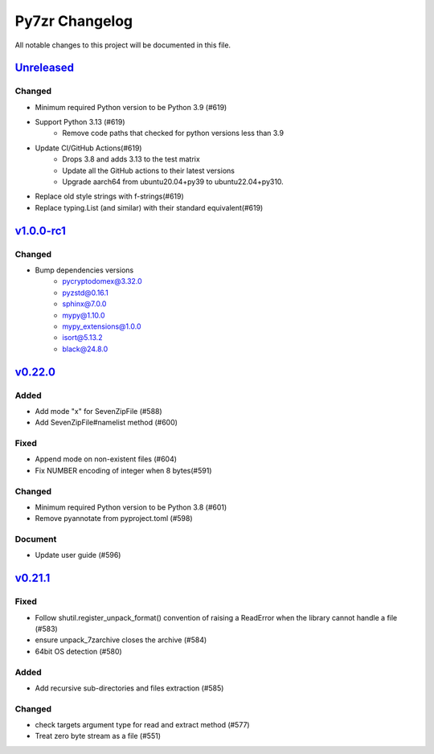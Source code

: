 .. _changelog:

===============
Py7zr Changelog
===============

All notable changes to this project will be documented in this file.

`Unreleased`_
=============

Changed
-------
* Minimum required Python version to be Python 3.9 (#619)
* Support Python 3.13 (#619)
    - Remove code paths that checked for python versions less than 3.9
* Update CI/GitHub Actions(#619)
    - Drops 3.8 and adds 3.13 to the test matrix
    - Update all the GitHub actions to their latest versions
    - Upgrade aarch64 from ubuntu20.04+py39 to ubuntu22.04+py310.
* Replace old style strings with f-strings(#619)
* Replace typing.List (and similar) with their standard equivalent(#619)

`v1.0.0-rc1`_
=============

Changed
-------
* Bump dependencies versions
    - pycryptodomex@3.32.0
    - pyzstd@0.16.1
    - sphinx@7.0.0
    - mypy@1.10.0
    - mypy_extensions@1.0.0
    - isort@5.13.2
    - black@24.8.0

`v0.22.0`_
==========

Added
-----
* Add mode "x" for SevenZipFile (#588)
* Add SevenZipFile#namelist method (#600)

Fixed
-----
* Append mode on non-existent files (#604)
* Fix NUMBER encoding of integer when 8 bytes(#591)

Changed
-------
* Minimum required Python version to be Python 3.8 (#601)
* Remove pyannotate from pyproject.toml (#598)

Document
--------
* Update user guide (#596)

`v0.21.1`_
==========
Fixed
-----
* Follow shutil.register_unpack_format() convention of raising a ReadError
  when the library cannot handle a file (#583)
* ensure unpack_7zarchive closes the archive (#584)
* 64bit OS detection (#580)

Added
-----
* Add recursive sub-directories and files extraction (#585)

Changed
-------
* check targets argument type for read and extract method (#577)
* Treat zero byte stream as a file (#551)


.. History links
.. _Unreleased: https://github.com/miurahr/py7zr/compare/v1.0.0-rc1...HEAD
.. _v1.0.0-rc1: https://github.com/miurahr/py7zr/compare/v0.22.0...v1.0.0-rc1
.. _v0.22.0: https://github.com/miurahr/py7zr/compare/v0.21.1...v0.22.0
.. _v0.21.1: https://github.com/miurahr/py7zr/compare/v0.21.0...v0.21.1
